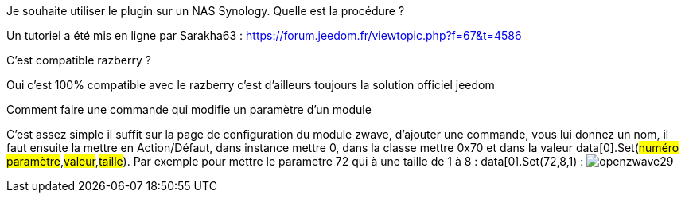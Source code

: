 [panel,primary]
.Je souhaite utiliser le plugin sur un NAS Synology. Quelle est la procédure ?
--
Un tutoriel a été mis en ligne par Sarakha63 : https://forum.jeedom.fr/viewtopic.php?f=67&t=4586
--

[panel,primary]
.C'est compatible razberry ?
--
Oui c'est 100% compatible avec le razberry c'est d'ailleurs toujours la solution officiel jeedom
--

[panel,primary]
.Comment faire une commande qui modifie un paramètre d'un module
--
C'est assez simple il suffit sur la page de configuration du module zwave, d'ajouter une commande, vous lui donnez un nom, il faut ensuite la mettre en Action/Défaut, dans instance mettre 0, dans la classe mettre 0x70 et dans la valeur data[0].Set(#numéro paramètre#,#valeur#,#taille#). Par exemple pour mettre le parametre 72 qui à une taille de 1 à 8 :  data[0].Set(72,8,1) : 
image:../images/openzwave29.png[]
--
